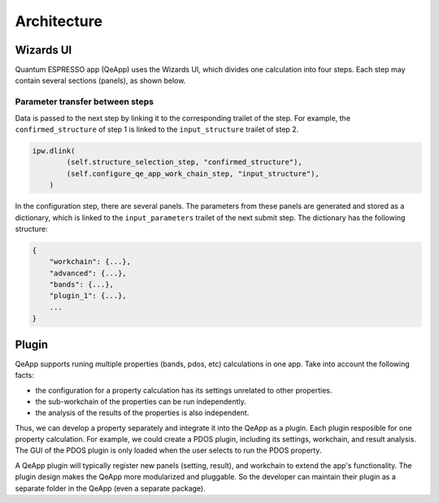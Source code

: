 .. _develop:architecture:

************************
Architecture
************************

Wizards UI
==========

Quantum ESPRESSO app (QeApp) uses the Wizards UI, which divides one calculation into four steps. Each step may contain several sections (panels), as shown below.

.. image:: ../_static/images/plugin_step.png

Parameter transfer between steps
---------------------------------
Data is passed to the next step by linking it to the corresponding trailet of the step. For example, the ``confirmed_structure`` of step 1 is linked to the ``input_structure`` trailet of step 2.

.. code:: python

    ipw.dlink(
            (self.structure_selection_step, "confirmed_structure"),
            (self.configure_qe_app_work_chain_step, "input_structure"),
        )

In the configuration step, there are several panels. The parameters from these panels are generated and stored as a dictionary, which is linked to the ``input_parameters`` trailet of the next submit step. The dictionary has the following structure:

.. code:: python

    {
        "workchain": {...},
        "advanced": {...},
        "bands": {...},
        "plugin_1": {...},
        ...
    }

Plugin
======
QeApp supports runing multiple properties (bands, pdos, etc) calculations in one app. Take into account the following facts:

- the configuration for a property calculation has its settings unrelated to other properties.
- the sub-workchain of the properties can be run independently.
- the analysis of the results of the properties is also independent.

Thus, we can develop a property separately and integrate it into the QeApp as a plugin. Each plugin resposible for one property calculation. For example, we could create a PDOS plugin, including its settings, workchain, and result analysis. The GUI of the PDOS plugin is only loaded when the user selects to run the PDOS property.

A QeApp plugin will typically register new panels (setting, result), and workchain to extend the app's functionality. The plugin design makes the QeApp more modularized and pluggable. So the developer can maintain their plugin as a separate folder in the QeApp (even a separate package).
